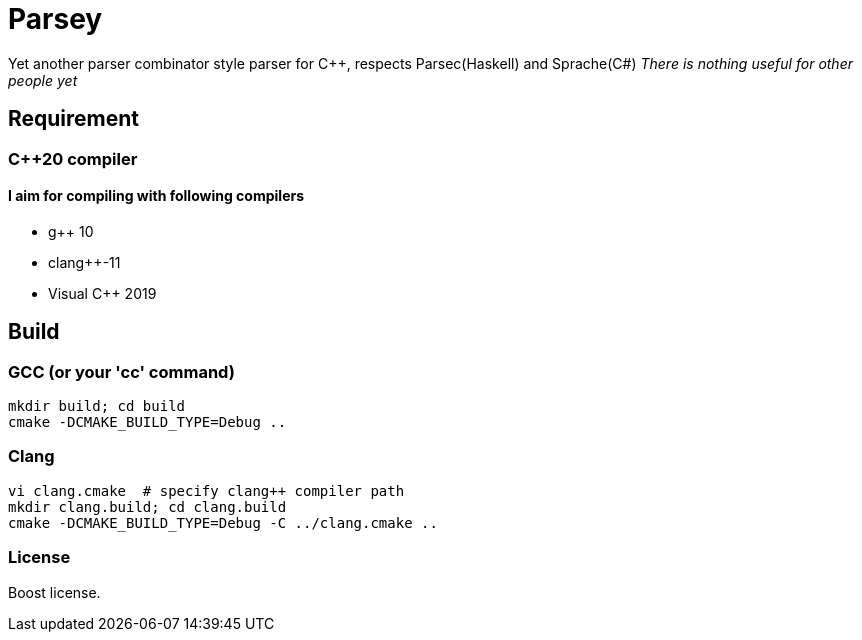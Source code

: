 = Parsey

Yet another parser combinator style parser for C++, respects Parsec(Haskell) and Sprache(C#)
__There is nothing useful for other people yet__

== Requirement

=== C++20 compiler

==== I aim for compiling with following compilers
* g++ 10
* clang++-11
* Visual C++ 2019

== Build

=== GCC (or your 'cc' command)
[source,shell]
----
mkdir build; cd build
cmake -DCMAKE_BUILD_TYPE=Debug ..
----

=== Clang
[source,shell]
----
vi clang.cmake  # specify clang++ compiler path
mkdir clang.build; cd clang.build
cmake -DCMAKE_BUILD_TYPE=Debug -C ../clang.cmake ..
----

=== License
Boost license.